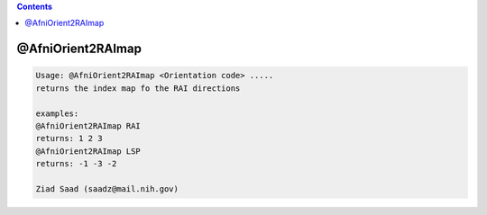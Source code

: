 .. contents:: 
    :depth: 4 

******************
@AfniOrient2RAImap
******************

.. code-block:: none

    Usage: @AfniOrient2RAImap <Orientation code> .....
    returns the index map fo the RAI directions
    
    examples:
    @AfniOrient2RAImap RAI
    returns: 1 2 3
    @AfniOrient2RAImap LSP
    returns: -1 -3 -2
    
    Ziad Saad (saadz@mail.nih.gov)
